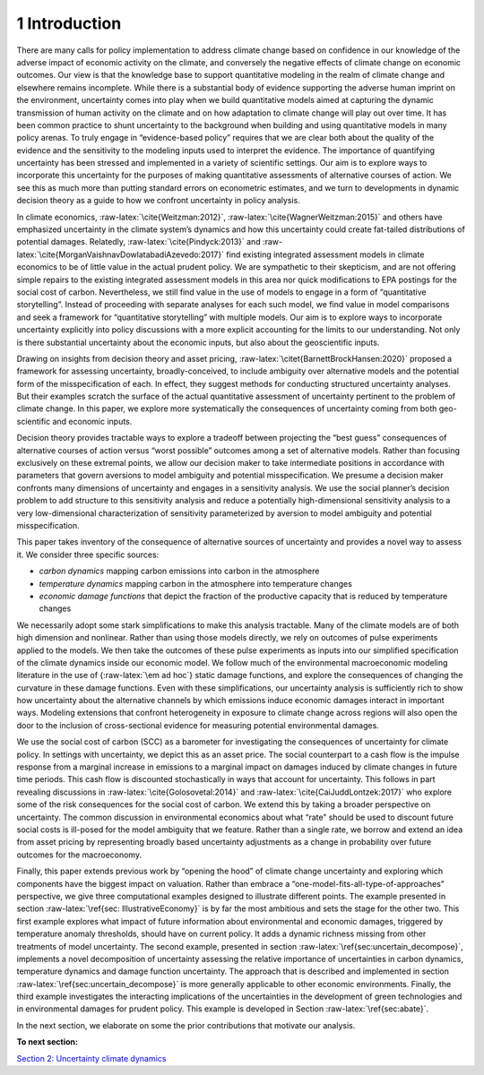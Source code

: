 1 Introduction
==============

There are many calls for policy implementation to address climate change
based on confidence in our knowledge of the adverse impact of economic
activity on the climate, and conversely the negative effects of climate
change on economic outcomes. Our view is that the knowledge base to
support quantitative modeling in the realm of climate change and
elsewhere remains incomplete. While there is a substantial body of
evidence supporting the adverse human imprint on the environment,
uncertainty comes into play when we build quantitative models aimed at
capturing the dynamic transmission of human activity on the climate and
on how adaptation to climate change will play out over time. It has been
common practice to shunt uncertainty to the background when building and
using quantitative models in many policy arenas. To truly engage in
“evidence-based policy” requires that we are clear both about the
quality of the evidence and the sensitivity to the modeling inputs used
to interpret the evidence. The importance of quantifying uncertainty has
been stressed and implemented in a variety of scientific settings. Our
aim is to explore ways to incorporate this uncertainty for the purposes
of making quantitative assessments of alternative courses of action. We
see this as much more than putting standard errors on econometric
estimates, and we turn to developments in dynamic decision theory as a
guide to how we confront uncertainty in policy analysis.

In climate economics, :raw-latex:`\cite{Weitzman:2012}`,
:raw-latex:`\cite{WagnerWeitzman:2015}` and others have emphasized
uncertainty in the climate system’s dynamics and how this uncertainty
could create fat-tailed distributions of potential damages. Relatedly,
:raw-latex:`\cite{Pindyck:2013}` and
:raw-latex:`\cite{MorganVaishnavDowlatabadiAzevedo:2017}` find existing
integrated assessment models in climate economics to be of little value
in the actual prudent policy. We are sympathetic to their skepticism,
and are not offering simple repairs to the existing integrated
assessment models in this area nor quick modifications to EPA postings
for the social cost of carbon. Nevertheless, we still find value in the
use of models to engage in a form of “quantitative storytelling”.
Instead of proceeding with separate analyses for each such model, we
find value in model comparisons and seek a framework for “quantitative
storytelling” with multiple models. Our aim is to explore ways to
incorporate uncertainty explicitly into policy discussions with a more
explicit accounting for the limits to our understanding. Not only is
there substantial uncertainty about the economic inputs, but also about
the geoscientific inputs.

Drawing on insights from decision theory and asset pricing,
:raw-latex:`\citet{BarnettBrockHansen:2020}` proposed a framework for
assessing uncertainty, broadly-conceived, to include ambiguity over
alternative models and the potential form of the misspecification of
each. In effect, they suggest methods for conducting structured
uncertainty analyses. But their examples scratch the surface of the
actual quantitative assessment of uncertainty pertinent to the problem
of climate change. In this paper, we explore more systematically the
consequences of uncertainty coming from both geo-scientific and economic
inputs.

Decision theory provides tractable ways to explore a tradeoff between
projecting the “best guess” consequences of alternative courses of
action versus “worst possible” outcomes among a set of alternative
models. Rather than focusing exclusively on these extremal points, we
allow our decision maker to take intermediate positions in accordance
with parameters that govern aversions to model ambiguity and potential
misspecification. We presume a decision maker confronts many dimensions
of uncertainty and engages in a sensitivity analysis. We use the social
planner’s decision problem to add structure to this sensitivity analysis
and reduce a potentially high-dimensional sensitivity analysis to a very
low-dimensional characterization of sensitivity parameterized by
aversion to model ambiguity and potential misspecification.

This paper takes inventory of the consequence of alternative sources of
uncertainty and provides a novel way to assess it. We consider three
specific sources:

-  *carbon dynamics* mapping carbon emissions into carbon in the
   atmosphere

-  *temperature dynamics* mapping carbon in the atmosphere into
   temperature changes

-  *economic damage functions* that depict the fraction of the
   productive capacity that is reduced by temperature changes

We necessarily adopt some stark simplifications to make this analysis
tractable. Many of the climate models are of both high dimension and
nonlinear. Rather than using those models directly, we rely on outcomes
of pulse experiments applied to the models. We then take the outcomes of
these pulse experiments as inputs into our simplified specification of
the climate dynamics inside our economic model. We follow much of the
environmental macroeconomic modeling literature in the use of
{:raw-latex:`\em ad hoc`} static damage functions, and explore the
consequences of changing the curvature in these damage functions. Even
with these simplifications, our uncertainty analysis is sufficiently
rich to show how uncertainty about the alternative channels by which
emissions induce economic damages interact in important ways. Modeling
extensions that confront heterogeneity in exposure to climate change
across regions will also open the door to the inclusion of
cross-sectional evidence for measuring potential environmental damages.

We use the social cost of carbon (SCC) as a barometer for investigating
the consequences of uncertainty for climate policy. In settings with
uncertainty, we depict this as an asset price. The social counterpart to
a cash flow is the impulse response from a marginal increase in
emissions to a marginal impact on damages induced by climate changes in
future time periods. This cash flow is discounted stochastically in ways
that account for uncertainty. This follows in part revealing discussions
in :raw-latex:`\cite{Golosovetal:2014}` and
:raw-latex:`\cite{CaiJuddLontzek:2017}` who explore some of the risk
consequences for the social cost of carbon. We extend this by taking a
broader perspective on uncertainty. The common discussion in
environmental economics about what “rate” should be used to discount
future social costs is ill-posed for the model ambiguity that we
feature. Rather than a single rate, we borrow and extend an idea from
asset pricing by representing broadly based uncertainty adjustments as a
change in probability over future outcomes for the macroeconomy.

Finally, this paper extends previous work by “opening the hood” of
climate change uncertainty and exploring which components have the
biggest impact on valuation. Rather than embrace a
“one-model-fits-all-type-of-approaches” perspective, we give three
computational examples designed to illustrate different points. The
example presented in section :raw-latex:`\ref{sec: IllustrativeEconomy}`
is by far the most ambitious and sets the stage for the other two. This
first example explores what impact of future information about
environmental and economic damages, triggered by temperature anomaly
thresholds, should have on current policy. It adds a dynamic richness
missing from other treatments of model uncertainty. The second example,
presented in section :raw-latex:`\ref{sec:uncertain_decompose}`,
implements a novel decomposition of uncertainty assessing the relative
importance of uncertainties in carbon dynamics, temperature dynamics and
damage function uncertainty. The approach that is described and
implemented in section :raw-latex:`\ref{sec:uncertain_decompose}` is
more generally applicable to other economic environments. Finally, the
third example investigates the interacting implications of the
uncertainties in the development of green technologies and in
environmental damages for prudent policy. This example is developed in
Section :raw-latex:`\ref{sec:abate}`.

In the next section, we elaborate on some the prior contributions that
motivate our analysis.

**To next section:**

`Section 2: Uncertainty climate
dynamics <sec2_UncertainClimateDynamics.ipynb>`__

